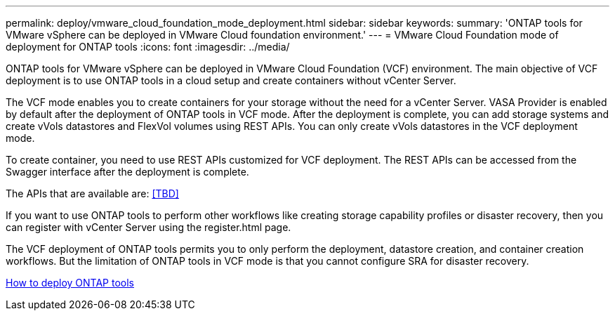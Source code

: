 ---
permalink: deploy/vmware_cloud_foundation_mode_deployment.html
sidebar: sidebar
keywords:
summary: 'ONTAP tools for VMware vSphere can be deployed in VMware Cloud foundation environment.'
---
= VMware Cloud Foundation mode of deployment for ONTAP tools
:icons: font
:imagesdir: ../media/

[.lead]
ONTAP tools for VMware vSphere can be deployed in VMware Cloud Foundation (VCF) environment. The main objective of VCF deployment is to use ONTAP tools in a cloud setup and create containers without vCenter Server.

The VCF mode enables you to create containers for your storage without the need for a vCenter Server. VASA Provider is enabled by default after the deployment of ONTAP tools in VCF mode. After the deployment is complete, you can add storage systems and create vVols datastores and FlexVol volumes using REST APIs. You can only create vVols datastores in the VCF deployment mode.

To create container, you need to use REST APIs customized for VCF deployment. The REST APIs can be accessed from the Swagger interface after the deployment is complete.

The APIs that are available are:
<<TBD>>

If you want to use ONTAP tools to perform other workflows like creating storage capability profiles or disaster recovery, then you can register with vCenter Server using the register.html page.

The VCF deployment of ONTAP tools permits you to only perform the deployment, datastore creation, and container creation workflows. But the limitation of ONTAP tools in VCF mode is that you cannot configure SRA for disaster recovery.

link:../deploy/task_deploy_ontap_tools.html[How to deploy ONTAP tools]
